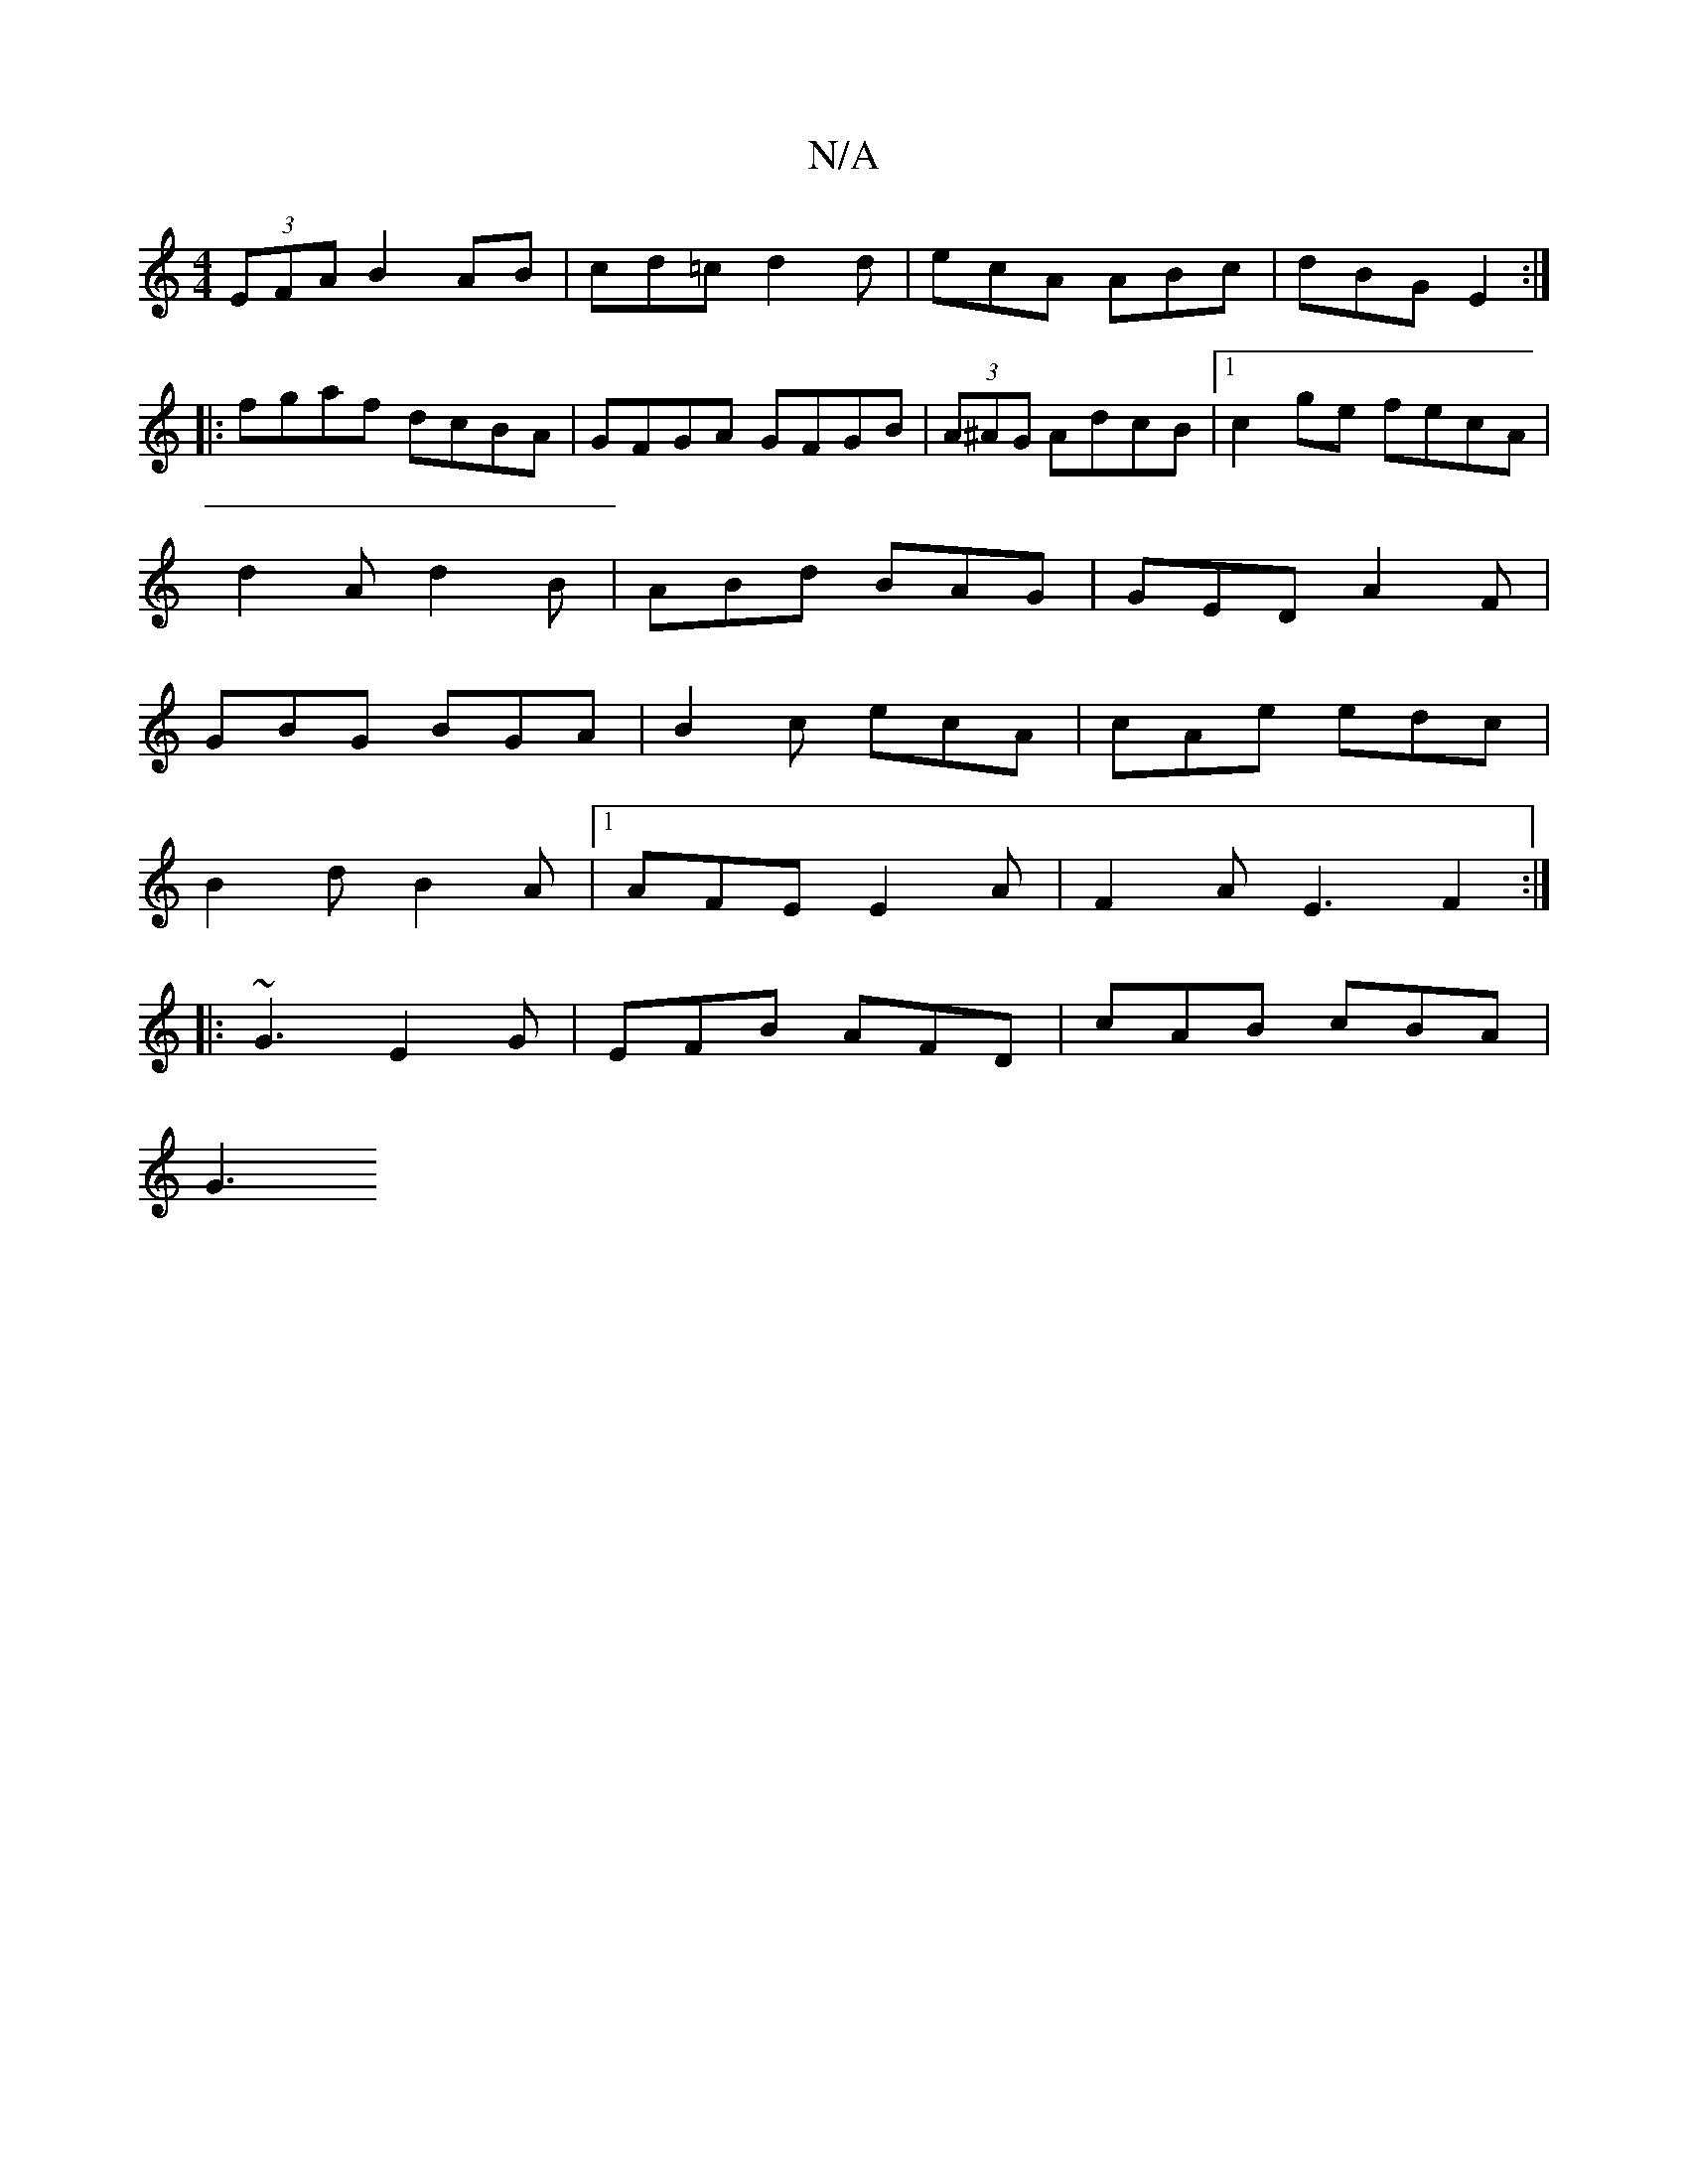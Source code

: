 X:1
T:N/A
M:4/4
R:N/A
K:Cmajor
2 (3EFA B2 AB|cd=c d2d|ecA ABc|dBG E2:|
|:fgaf dcBA|GFGA GFGB|(3A^AG AdcB |1 c2 ge fecA|
d2A d2B|ABd BAG|GED A2F|
GBG BGA|B2c ecA| cAe edc|
B2d B2A|1 AFE E2 A|F2A E3 F2:|
|:~G3 E2G|EFB AFD|cAB cBA|
G3